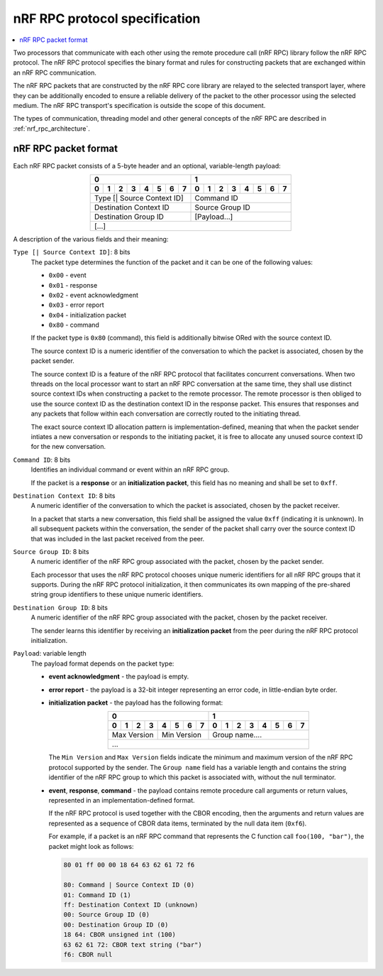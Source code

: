 .. _nrf_rpc_protocol_specification:

nRF RPC protocol specification
##############################

.. contents::
   :local:
   :depth: 2

Two processors that communicate with each other using the remote procedure call (nRF RPC) library follow the nRF RPC protocol.
The nRF RPC protocol specifies the binary format and rules for constructing packets that are exchanged within an nRF RPC communication.

The nRF RPC packets that are constructed by the nRF RPC core library are relayed to the selected transport layer, where they can be additionally encoded to ensure a reliable delivery of the packet to the other processor using the selected medium.
The nRF RPC transport's specification is outside the scope of this document.

The types of communication, threading model and other general concepts of the nRF RPC are described in :ref:`nrf_rpc_architecture`.

nRF RPC packet format
*********************

Each nRF RPC packet consists of a 5-byte header and an optional, variable-length payload:

.. table::
   :align: center

   +---+---+---+---+---+---+---+---+---+---+---+---+---+---+---+---+
   |0                              |1                              |
   +---+---+---+---+---+---+---+---+---+---+---+---+---+---+---+---+
   |0  |1  |2  |3  |4  |5  |6  |7  |0  |1  |2  |3  |4  |5  |6  |7  |
   +===+===+===+===+===+===+===+===+===+===+===+===+===+===+===+===+
   | Type [\| Source Context ID]   | Command ID                    |
   +-------------------------------+-------------------------------+
   | Destination Context ID        | Source Group ID               |
   +-------------------------------+-------------------------------+
   | Destination Group ID          | [Payload...]                  |
   +-------------------------------+-------------------------------+
   |                             [...]                             |
   +---------------------------------------------------------------+

A description of the various fields and their meaning:

``Type [| Source Context ID]``: 8 bits
  The packet type determines the function of the packet and it can be one of the following values:

  * ``0x00`` - event
  * ``0x01`` - response
  * ``0x02`` - event acknowledgment
  * ``0x03`` - error report
  * ``0x04`` - initialization packet
  * ``0x80`` - command

  If the packet type is ``0x80`` (command), this field is additionally bitwise ORed with the source context ID.

  The source context ID is a numeric identifier of the conversation to which the packet is associated, chosen by the packet sender.

  The source context ID is a feature of the nRF RPC protocol that facilitates concurrent conversations.
  When two threads on the local processor want to start an nRF RPC conversation at the same time, they shall use distinct source context IDs when constructing a packet to the remote processor.
  The remote processor is then obliged to use the source context ID as the destination context ID in the response packet.
  This ensures that responses and any packets that follow within each conversation are correctly routed to the initiating thread.

  The exact source context ID allocation pattern is implementation-defined, meaning that when the packet sender intiates a new conversation or responds to the initiating packet, it is free to allocate any unused source context ID for the new conversation.

``Command ID``: 8 bits
  Identifies an individual command or event within an nRF RPC group.

  If the packet is a **response** or an **initialization packet**, this field has no meaning and shall be set to ``0xff``.

``Destination Context ID``: 8 bits
  A numeric identifier of the conversation to which the packet is associated, chosen by the packet receiver.

  In a packet that starts a new conversation, this field shall be assigned the value ``0xff`` (indicating it is unknown).
  In all subsequent packets within the conversation, the sender of the packet shall carry over the source context ID that was included in the last packet received from the peer.

``Source Group ID``: 8 bits
  A numeric identifier of the nRF RPC group associated with the packet, chosen by the packet sender.

  Each processor that uses the nRF RPC protocol chooses unique numeric identifiers for all nRF RPC groups that it supports.
  During the nRF RPC protocol initialization, it then communicates its own mapping of the pre-shared string group identifiers to these unique numeric identifiers.

``Destination Group ID``: 8 bits
  A numeric identifier of the nRF RPC group associated with the packet, chosen by the packet receiver.

  The sender learns this identifier by receiving an **initialization packet** from the peer during the nRF RPC protocol initialization.

``Payload``: variable length
  The payload format depends on the packet type:

  * **event acknowledgment** - the payload is empty.
  * **error report** - the payload is a 32-bit integer representing an error code, in little-endian byte order.
  * **initialization packet** - the payload has the following format:

    .. table::
       :align: center

       +---+---+---+---+---+---+---+---+---+---+---+---+---+---+---+---+
       |0                              |1                              |
       +---+---+---+---+---+---+---+---+---+---+---+---+---+---+---+---+
       |0  |1  |2  |3  |4  |5  |6  |7  |0  |1  |2  |3  |4  |5  |6  |7  |
       +===+===+===+===+===+===+===+===+===+===+===+===+===+===+===+===+
       | Max Version   | Min Version   | Group name....                |
       +---------------+---------------+-------------------------------+
       |                              ...                              |
       +---------------------------------------------------------------+

    The ``Min Version`` and ``Max Version`` fields indicate the minimum and maximum version of the nRF RPC protocol supported by the sender.
    The ``Group name`` field has a variable length and contains the string identifier of the nRF RPC group to which this packet is associated with, without the null terminator.

  * **event**, **response**, **command** - the payload contains remote procedure call arguments or return values, represented in an implementation-defined format.

    If the nRF RPC protocol is used together with the CBOR encoding, then the arguments and return values are represented as a sequence of CBOR data items, terminated by the null data item (``0xf6``).

    For example, if a packet is an nRF RPC command that represents the C function call ``foo(100, "bar")``, the packet might look as follows:

    .. code-block:: none

       80 01 ff 00 00 18 64 63 62 61 72 f6

       80: Command | Source Context ID (0)
       01: Command ID (1)
       ff: Destination Context ID (unknown)
       00: Source Group ID (0)
       00: Destination Group ID (0)
       18 64: CBOR unsigned int (100)
       63 62 61 72: CBOR text string ("bar")
       f6: CBOR null
